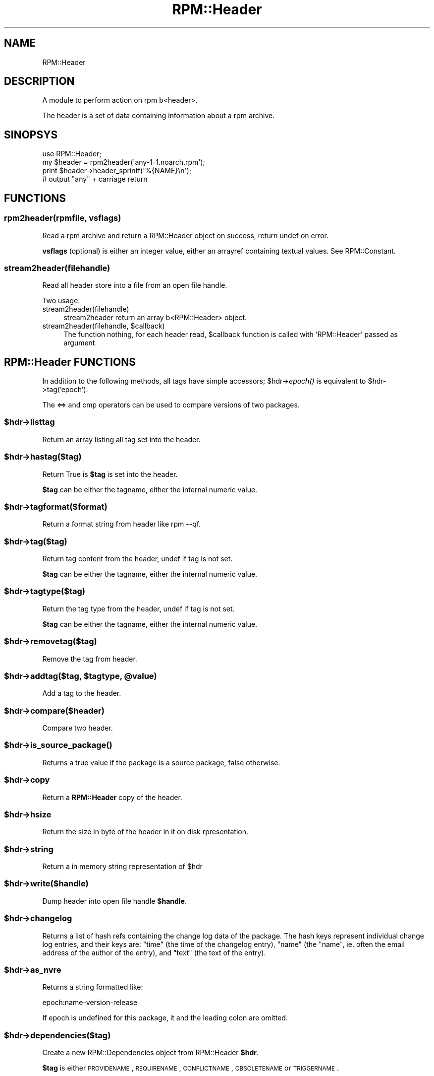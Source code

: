 .\" Automatically generated by Pod::Man 2.22 (Pod::Simple 3.13)
.\"
.\" Standard preamble:
.\" ========================================================================
.de Sp \" Vertical space (when we can't use .PP)
.if t .sp .5v
.if n .sp
..
.de Vb \" Begin verbatim text
.ft CW
.nf
.ne \\$1
..
.de Ve \" End verbatim text
.ft R
.fi
..
.\" Set up some character translations and predefined strings.  \*(-- will
.\" give an unbreakable dash, \*(PI will give pi, \*(L" will give a left
.\" double quote, and \*(R" will give a right double quote.  \*(C+ will
.\" give a nicer C++.  Capital omega is used to do unbreakable dashes and
.\" therefore won't be available.  \*(C` and \*(C' expand to `' in nroff,
.\" nothing in troff, for use with C<>.
.tr \(*W-
.ds C+ C\v'-.1v'\h'-1p'\s-2+\h'-1p'+\s0\v'.1v'\h'-1p'
.ie n \{\
.    ds -- \(*W-
.    ds PI pi
.    if (\n(.H=4u)&(1m=24u) .ds -- \(*W\h'-12u'\(*W\h'-12u'-\" diablo 10 pitch
.    if (\n(.H=4u)&(1m=20u) .ds -- \(*W\h'-12u'\(*W\h'-8u'-\"  diablo 12 pitch
.    ds L" ""
.    ds R" ""
.    ds C` ""
.    ds C' ""
'br\}
.el\{\
.    ds -- \|\(em\|
.    ds PI \(*p
.    ds L" ``
.    ds R" ''
'br\}
.\"
.\" Escape single quotes in literal strings from groff's Unicode transform.
.ie \n(.g .ds Aq \(aq
.el       .ds Aq '
.\"
.\" If the F register is turned on, we'll generate index entries on stderr for
.\" titles (.TH), headers (.SH), subsections (.SS), items (.Ip), and index
.\" entries marked with X<> in POD.  Of course, you'll have to process the
.\" output yourself in some meaningful fashion.
.ie \nF \{\
.    de IX
.    tm Index:\\$1\t\\n%\t"\\$2"
..
.    nr % 0
.    rr F
.\}
.el \{\
.    de IX
..
.\}
.\"
.\" Accent mark definitions (@(#)ms.acc 1.5 88/02/08 SMI; from UCB 4.2).
.\" Fear.  Run.  Save yourself.  No user-serviceable parts.
.    \" fudge factors for nroff and troff
.if n \{\
.    ds #H 0
.    ds #V .8m
.    ds #F .3m
.    ds #[ \f1
.    ds #] \fP
.\}
.if t \{\
.    ds #H ((1u-(\\\\n(.fu%2u))*.13m)
.    ds #V .6m
.    ds #F 0
.    ds #[ \&
.    ds #] \&
.\}
.    \" simple accents for nroff and troff
.if n \{\
.    ds ' \&
.    ds ` \&
.    ds ^ \&
.    ds , \&
.    ds ~ ~
.    ds /
.\}
.if t \{\
.    ds ' \\k:\h'-(\\n(.wu*8/10-\*(#H)'\'\h"|\\n:u"
.    ds ` \\k:\h'-(\\n(.wu*8/10-\*(#H)'\`\h'|\\n:u'
.    ds ^ \\k:\h'-(\\n(.wu*10/11-\*(#H)'^\h'|\\n:u'
.    ds , \\k:\h'-(\\n(.wu*8/10)',\h'|\\n:u'
.    ds ~ \\k:\h'-(\\n(.wu-\*(#H-.1m)'~\h'|\\n:u'
.    ds / \\k:\h'-(\\n(.wu*8/10-\*(#H)'\z\(sl\h'|\\n:u'
.\}
.    \" troff and (daisy-wheel) nroff accents
.ds : \\k:\h'-(\\n(.wu*8/10-\*(#H+.1m+\*(#F)'\v'-\*(#V'\z.\h'.2m+\*(#F'.\h'|\\n:u'\v'\*(#V'
.ds 8 \h'\*(#H'\(*b\h'-\*(#H'
.ds o \\k:\h'-(\\n(.wu+\w'\(de'u-\*(#H)/2u'\v'-.3n'\*(#[\z\(de\v'.3n'\h'|\\n:u'\*(#]
.ds d- \h'\*(#H'\(pd\h'-\w'~'u'\v'-.25m'\f2\(hy\fP\v'.25m'\h'-\*(#H'
.ds D- D\\k:\h'-\w'D'u'\v'-.11m'\z\(hy\v'.11m'\h'|\\n:u'
.ds th \*(#[\v'.3m'\s+1I\s-1\v'-.3m'\h'-(\w'I'u*2/3)'\s-1o\s+1\*(#]
.ds Th \*(#[\s+2I\s-2\h'-\w'I'u*3/5'\v'-.3m'o\v'.3m'\*(#]
.ds ae a\h'-(\w'a'u*4/10)'e
.ds Ae A\h'-(\w'A'u*4/10)'E
.    \" corrections for vroff
.if v .ds ~ \\k:\h'-(\\n(.wu*9/10-\*(#H)'\s-2\u~\d\s+2\h'|\\n:u'
.if v .ds ^ \\k:\h'-(\\n(.wu*10/11-\*(#H)'\v'-.4m'^\v'.4m'\h'|\\n:u'
.    \" for low resolution devices (crt and lpr)
.if \n(.H>23 .if \n(.V>19 \
\{\
.    ds : e
.    ds 8 ss
.    ds o a
.    ds d- d\h'-1'\(ga
.    ds D- D\h'-1'\(hy
.    ds th \o'bp'
.    ds Th \o'LP'
.    ds ae ae
.    ds Ae AE
.\}
.rm #[ #] #H #V #F C
.\" ========================================================================
.\"
.IX Title "RPM::Header 3"
.TH RPM::Header 3 "2007-08-14" "perl v5.10.1" "User Contributed Perl Documentation"
.\" For nroff, turn off justification.  Always turn off hyphenation; it makes
.\" way too many mistakes in technical documents.
.if n .ad l
.nh
.SH "NAME"
RPM::Header
.SH "DESCRIPTION"
.IX Header "DESCRIPTION"
A module to perform action on rpm b<header>.
.PP
The header is a set of data containing information about a rpm archive.
.SH "SINOPSYS"
.IX Header "SINOPSYS"
.Vb 1
\&    use RPM::Header;
\&
\&    my $header = rpm2header(\*(Aqany\-1\-1.noarch.rpm\*(Aq);
\&    print $header\->header_sprintf(\*(Aq%{NAME}\en\*(Aq);
\&    # output "any" + carriage return
.Ve
.SH "FUNCTIONS"
.IX Header "FUNCTIONS"
.SS "rpm2header(rpmfile, vsflags)"
.IX Subsection "rpm2header(rpmfile, vsflags)"
Read a rpm archive and return a RPM::Header object on success, return undef
on error.
.PP
\&\fBvsflags\fR (optional) is either an integer value, either an arrayref
containing textual values. See RPM::Constant.
.SS "stream2header(filehandle)"
.IX Subsection "stream2header(filehandle)"
Read all header store into a file from an open file handle.
.PP
Two usage:
.IP "stream2header(filehandle)" 4
.IX Item "stream2header(filehandle)"
stream2header return an array b<RPM::Header> object.
.ie n .IP "stream2header(filehandle, $callback)" 4
.el .IP "stream2header(filehandle, \f(CW$callback\fR)" 4
.IX Item "stream2header(filehandle, $callback)"
The function nothing, for each header read, \f(CW$callback\fR function is called
with 'RPM::Header' passed as argument.
.SH "RPM::Header FUNCTIONS"
.IX Header "RPM::Header FUNCTIONS"
In addition to the following methods, all tags have simple accessors;
\&\f(CW$hdr\fR\->\fIepoch()\fR is equivalent to \f(CW$hdr\fR\->tag('epoch').
.PP
The <=> and cmp operators can be used to compare versions of two packages.
.ie n .SS "$hdr\->listtag"
.el .SS "\f(CW$hdr\fP\->listtag"
.IX Subsection "$hdr->listtag"
Return an array listing all tag set into the header.
.ie n .SS "$hdr\->hastag($tag)"
.el .SS "\f(CW$hdr\fP\->hastag($tag)"
.IX Subsection "$hdr->hastag($tag)"
Return True is \fB\f(CB$tag\fB\fR is set into the header.
.PP
\&\fB\f(CB$tag\fB\fR can be either the tagname, either the internal numeric value.
.ie n .SS "$hdr\->tagformat($format)"
.el .SS "\f(CW$hdr\fP\->tagformat($format)"
.IX Subsection "$hdr->tagformat($format)"
Return a format string from header like rpm \-\-qf.
.ie n .SS "$hdr\->tag($tag)"
.el .SS "\f(CW$hdr\fP\->tag($tag)"
.IX Subsection "$hdr->tag($tag)"
Return tag content from the header, undef if tag is not set.
.PP
\&\fB\f(CB$tag\fB\fR can be either the tagname, either the internal numeric value.
.ie n .SS "$hdr\->tagtype($tag)"
.el .SS "\f(CW$hdr\fP\->tagtype($tag)"
.IX Subsection "$hdr->tagtype($tag)"
Return the tag type from the header, undef if tag is not set.
.PP
\&\fB\f(CB$tag\fB\fR can be either the tagname, either the internal numeric value.
.ie n .SS "$hdr\->removetag($tag)"
.el .SS "\f(CW$hdr\fP\->removetag($tag)"
.IX Subsection "$hdr->removetag($tag)"
Remove the tag from header.
.ie n .SS "$hdr\->addtag($tag, $tagtype, @value)"
.el .SS "\f(CW$hdr\fP\->addtag($tag, \f(CW$tagtype\fP, \f(CW@value\fP)"
.IX Subsection "$hdr->addtag($tag, $tagtype, @value)"
Add a tag to the header.
.ie n .SS "$hdr\->compare($header)"
.el .SS "\f(CW$hdr\fP\->compare($header)"
.IX Subsection "$hdr->compare($header)"
Compare two header.
.ie n .SS "$hdr\->\fIis_source_package()\fP"
.el .SS "\f(CW$hdr\fP\->\fIis_source_package()\fP"
.IX Subsection "$hdr->is_source_package()"
Returns a true value if the package is a source package, false otherwise.
.ie n .SS "$hdr\->copy"
.el .SS "\f(CW$hdr\fP\->copy"
.IX Subsection "$hdr->copy"
Return a \fBRPM::Header\fR copy of the header.
.ie n .SS "$hdr\->hsize"
.el .SS "\f(CW$hdr\fP\->hsize"
.IX Subsection "$hdr->hsize"
Return the size in byte of the header in it on disk rpresentation.
.ie n .SS "$hdr\->string"
.el .SS "\f(CW$hdr\fP\->string"
.IX Subsection "$hdr->string"
Return a in memory string representation of \f(CW$hdr\fR
.ie n .SS "$hdr\->write($handle)"
.el .SS "\f(CW$hdr\fP\->write($handle)"
.IX Subsection "$hdr->write($handle)"
Dump header into open file handle \fB\f(CB$handle\fB\fR.
.ie n .SS "$hdr\->changelog"
.el .SS "\f(CW$hdr\fP\->changelog"
.IX Subsection "$hdr->changelog"
Returns a list of hash refs containing the change log data of the package.
The hash keys represent individual change log entries, and their keys are:
\&\f(CW\*(C`time\*(C'\fR (the time of the changelog entry), \f(CW\*(C`name\*(C'\fR (the \*(L"name\*(R", ie. often
the email address of the author of the entry), and \f(CW\*(C`text\*(C'\fR (the text of the
entry).
.ie n .SS "$hdr\->as_nvre"
.el .SS "\f(CW$hdr\fP\->as_nvre"
.IX Subsection "$hdr->as_nvre"
Returns a string formatted like:
.PP
.Vb 1
\&   epoch:name\-version\-release
.Ve
.PP
If epoch is undefined for this package, it and the leading colon are omitted.
.ie n .SS "$hdr\->dependencies($tag)"
.el .SS "\f(CW$hdr\fP\->dependencies($tag)"
.IX Subsection "$hdr->dependencies($tag)"
Create a new RPM::Dependencies object from RPM::Header \fB\f(CB$hdr\fB\fR.
.PP
\&\fB\f(CB$tag\fB\fR is either \s-1PROVIDENAME\s0, \s-1REQUIRENAME\s0, \s-1CONFLICTNAME\s0, \s-1OBSOLETENAME\s0
or \s-1TRIGGERNAME\s0.
.ie n .SS "$hdr\->\fIfiles()\fP"
.el .SS "\f(CW$hdr\fP\->\fIfiles()\fP"
.IX Subsection "$hdr->files()"
Return a RPM::Files object from \fBRPM::Header\fR \f(CW$hdr\fR.
.SH "AUTHOR"
.IX Header "AUTHOR"
Olivier Thauvin <nanardon@nanardon.zarb.org>

